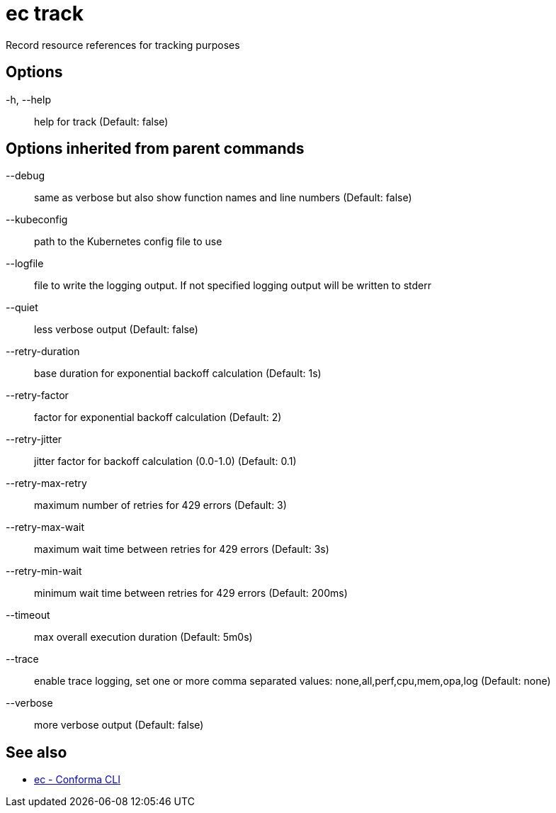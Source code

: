 = ec track

Record resource references for tracking purposes

== Options

-h, --help:: help for track (Default: false)

== Options inherited from parent commands

--debug:: same as verbose but also show function names and line numbers (Default: false)
--kubeconfig:: path to the Kubernetes config file to use
--logfile:: file to write the logging output. If not specified logging output will be written to stderr
--quiet:: less verbose output (Default: false)
--retry-duration:: base duration for exponential backoff calculation (Default: 1s)
--retry-factor:: factor for exponential backoff calculation (Default: 2)
--retry-jitter:: jitter factor for backoff calculation (0.0-1.0) (Default: 0.1)
--retry-max-retry:: maximum number of retries for 429 errors (Default: 3)
--retry-max-wait:: maximum wait time between retries for 429 errors (Default: 3s)
--retry-min-wait:: minimum wait time between retries for 429 errors (Default: 200ms)
--timeout:: max overall execution duration (Default: 5m0s)
--trace:: enable trace logging, set one or more comma separated values: none,all,perf,cpu,mem,opa,log (Default: none)
--verbose:: more verbose output (Default: false)

== See also

 * xref:ec.adoc[ec - Conforma CLI]

